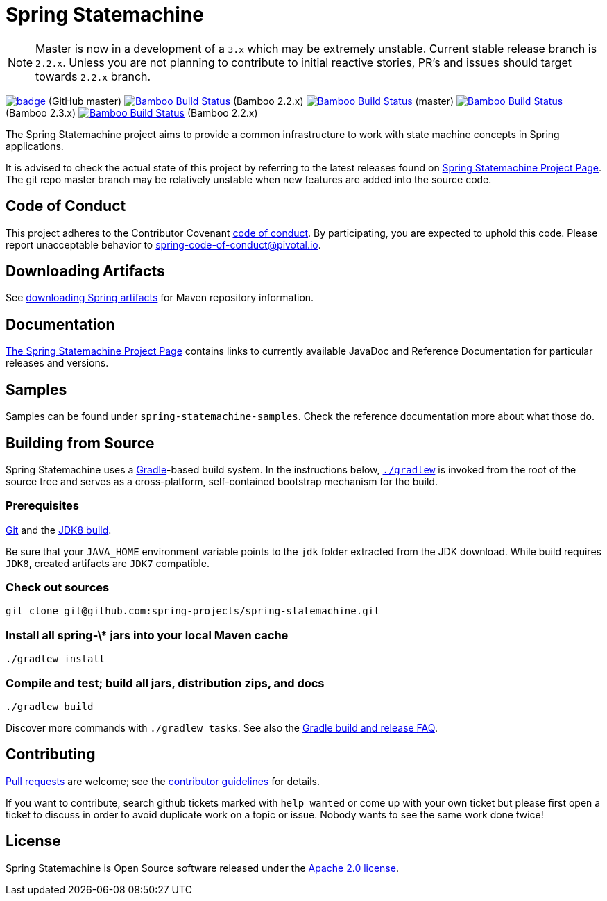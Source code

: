 = Spring Statemachine

NOTE: Master is now in a development of a `3.x` which may be extremely unstable.
      Current stable release branch is `2.2.x`. Unless you are not planning to contribute to
      initial reactive stories, PR's and issues should target towards `2.2.x` branch.

image:https://github.com/spring-projects/spring-statemachine/workflows/CI/badge.svg[link="https://github.com/spring-projects/spring-statemachine/actions"] (GitHub master)
image:https://build.spring.io/plugins/servlet/wittified/build-status/SDG-B22X[Bamboo Build Status, link=https://build.spring.io/browse/SDG-B22X] (Bamboo 2.2.x)
image:https://build.spring.io/plugins/servlet/wittified/build-status/SDG-MAS[Bamboo Build Status, link=https://build.spring.io/browse/SDG-MAS] (master)
image:https://build.spring.io/plugins/servlet/wittified/build-status/SDG-B23X[Bamboo Build Status, link=https://build.spring.io/browse/SDG-B23X] (Bamboo 2.3.x)
image:https://build.spring.io/plugins/servlet/wittified/build-status/SDG-B22X[Bamboo Build Status, link=https://build.spring.io/browse/SDG-B22X] (Bamboo 2.2.x)

The Spring Statemachine project aims to provide a common infrastructure
to work with state machine concepts in Spring applications.

It is advised to check the actual state of this project by referring to
the latest releases found on
https://projects.spring.io/spring-statemachine/[Spring
Statemachine Project Page].
The git repo master branch may be relatively unstable when new features are
added into the source code.

== Code of Conduct
This project adheres to the Contributor Covenant
link:CODE_OF_CONDUCT.adoc[code of conduct].
By participating, you  are expected to uphold this code. Please report
unacceptable behavior to spring-code-of-conduct@pivotal.io.

== Downloading Artifacts
See
https://github.com/spring-projects/spring-framework/wiki/Downloading-Spring-artifacts[downloading
Spring artifacts] for Maven repository information.

== Documentation
https://projects.spring.io/spring-statemachine/[The Spring
Statemachine Project Page] contains links to currently available
JavaDoc and Reference Documentation for particular releases and
versions.

== Samples
Samples can be found under `spring-statemachine-samples`. Check
the reference documentation more about what those do.

== Building from Source
Spring Statemachine uses a https://gradle.org[Gradle]-based build
system.
In the instructions below, https://vimeo.com/34436402[`./gradlew`] is
invoked from the root of the source tree and serves as
a cross-platform, self-contained bootstrap mechanism for the build.

=== Prerequisites
https://help.github.com/set-up-git-redirect[Git] and the
https://www.oracle.com/technetwork/java/javase/downloads[JDK8 build].

Be sure that your `JAVA_HOME` environment variable points to the
`jdk` folder extracted from the JDK download. While build requires
`JDK8`, created artifacts are `JDK7` compatible.

=== Check out sources
[indent=0]
----
git clone git@github.com:spring-projects/spring-statemachine.git
----

=== Install all spring-\* jars into your local Maven cache
[indent=0]
----
./gradlew install
----

=== Compile and test; build all jars, distribution zips, and docs
[indent=0]
----
./gradlew build
----

Discover more commands with `./gradlew tasks`.
See also the
https://github.com/spring-projects/spring-framework/wiki/Gradle-build-and-release-FAQ[Gradle
build and release FAQ].

== Contributing
https://help.github.com/send-pull-requests[Pull requests] are welcome;
see the
https://github.com/spring-projects/spring-statemachine/blob/master/CONTRIBUTING.md[contributor
guidelines] for details.

If you want to contribute, search github tickets marked with `help
wanted` or come up with your own ticket but please first open a ticket
to discuss in order to avoid duplicate work on a topic or issue. Nobody
wants to see the same work done twice!

== License
Spring Statemachine is Open Source software released under the
https://www.apache.org/licenses/LICENSE-2.0.html[Apache 2.0 license].

